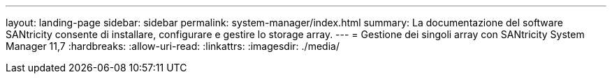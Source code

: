 ---
layout: landing-page 
sidebar: sidebar 
permalink: system-manager/index.html 
summary: La documentazione del software SANtricity consente di installare, configurare e gestire lo storage array. 
---
= Gestione dei singoli array con SANtricity System Manager 11,7
:hardbreaks:
:allow-uri-read: 
:linkattrs: 
:imagesdir: ./media/


